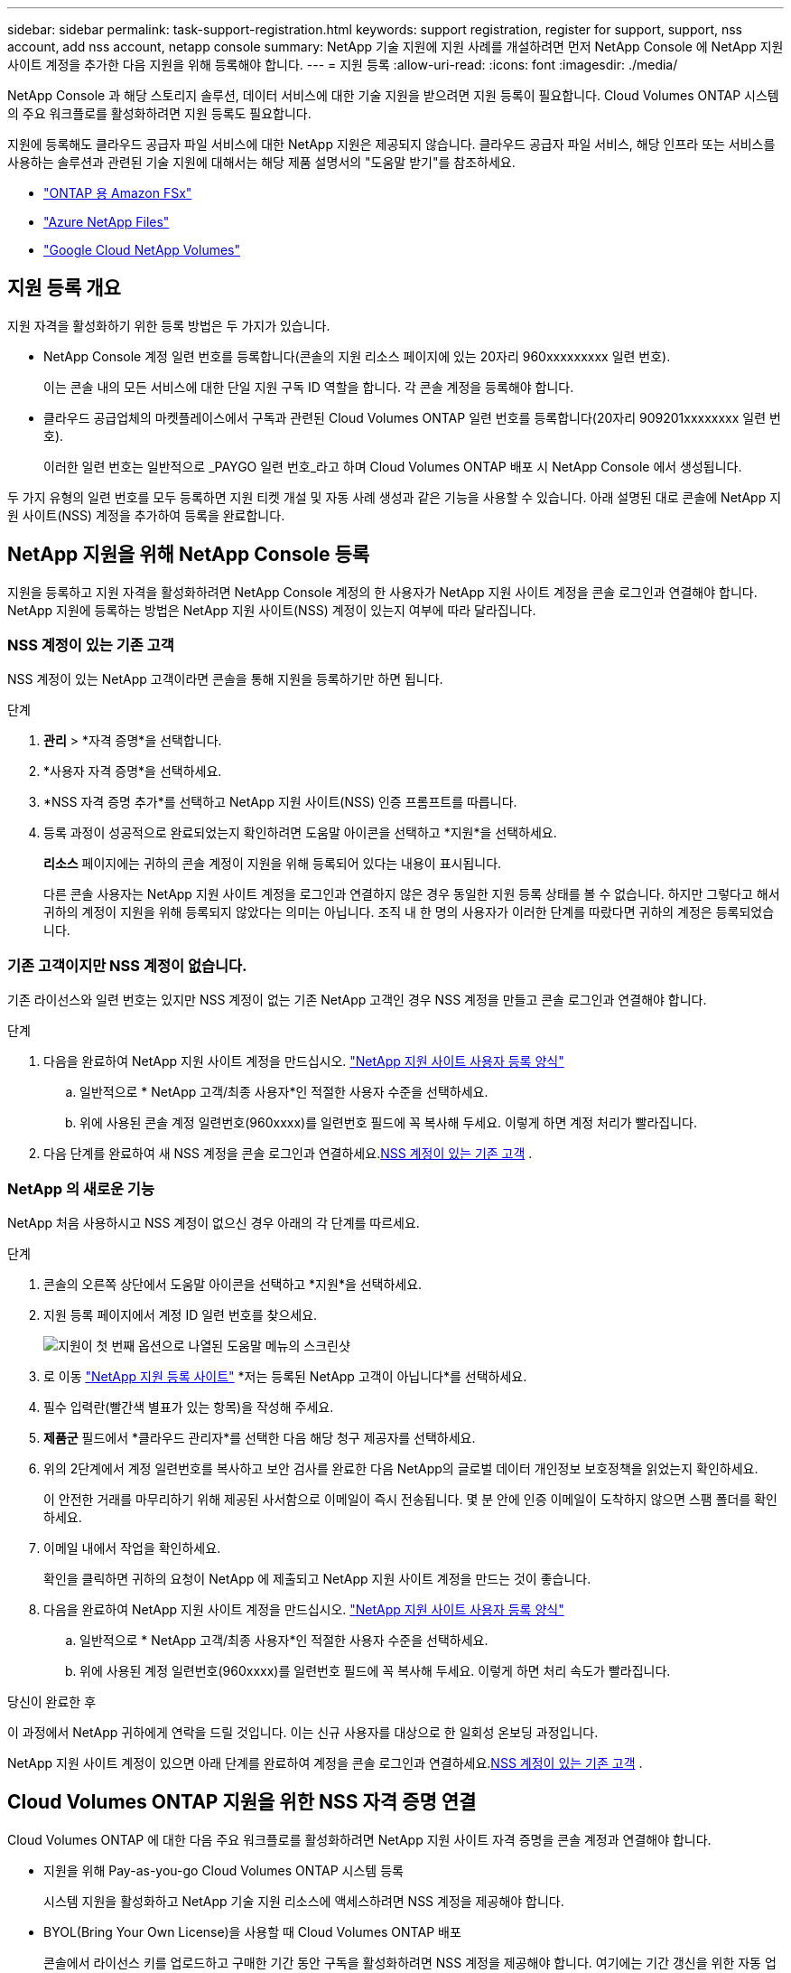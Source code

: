 ---
sidebar: sidebar 
permalink: task-support-registration.html 
keywords: support registration, register for support, support, nss account, add nss account, netapp console 
summary: NetApp 기술 지원에 지원 사례를 개설하려면 먼저 NetApp Console 에 NetApp 지원 사이트 계정을 추가한 다음 지원을 위해 등록해야 합니다. 
---
= 지원 등록
:allow-uri-read: 
:icons: font
:imagesdir: ./media/


[role="lead"]
NetApp Console 과 해당 스토리지 솔루션, 데이터 서비스에 대한 기술 지원을 받으려면 지원 등록이 필요합니다. Cloud Volumes ONTAP 시스템의 주요 워크플로를 활성화하려면 지원 등록도 필요합니다.

지원에 등록해도 클라우드 공급자 파일 서비스에 대한 NetApp 지원은 제공되지 않습니다. 클라우드 공급자 파일 서비스, 해당 인프라 또는 서비스를 사용하는 솔루션과 관련된 기술 지원에 대해서는 해당 제품 설명서의 "도움말 받기"를 참조하세요.

* link:https://docs.netapp.com/us-en/storage-management-fsx-ontap/start/concept-fsx-aws.html#getting-help["ONTAP 용 Amazon FSx"^]
* link:https://docs.netapp.com/us-en/storage-management-azure-netapp-files/concept-azure-netapp-files.html#getting-help["Azure NetApp Files"^]
* link:https://docs.netapp.com/us-en/storage-management-google-cloud-netapp-volumes/concept-gcnv.html#getting-help["Google Cloud NetApp Volumes"^]




== 지원 등록 개요

지원 자격을 활성화하기 위한 등록 방법은 두 가지가 있습니다.

* NetApp Console 계정 일련 번호를 등록합니다(콘솔의 지원 리소스 페이지에 있는 20자리 960xxxxxxxxx 일련 번호).
+
이는 콘솔 내의 모든 서비스에 대한 단일 지원 구독 ID 역할을 합니다. 각 콘솔 계정을 등록해야 합니다.

* 클라우드 공급업체의 마켓플레이스에서 구독과 관련된 Cloud Volumes ONTAP 일련 번호를 등록합니다(20자리 909201xxxxxxxx 일련 번호).
+
이러한 일련 번호는 일반적으로 _PAYGO 일련 번호_라고 하며 Cloud Volumes ONTAP 배포 시 NetApp Console 에서 생성됩니다.



두 가지 유형의 일련 번호를 모두 등록하면 지원 티켓 개설 및 자동 사례 생성과 같은 기능을 사용할 수 있습니다. 아래 설명된 대로 콘솔에 NetApp 지원 사이트(NSS) 계정을 추가하여 등록을 완료합니다.



== NetApp 지원을 위해 NetApp Console 등록

지원을 등록하고 지원 자격을 활성화하려면 NetApp Console 계정의 한 사용자가 NetApp 지원 사이트 계정을 콘솔 로그인과 연결해야 합니다. NetApp 지원에 등록하는 방법은 NetApp 지원 사이트(NSS) 계정이 있는지 여부에 따라 달라집니다.



=== NSS 계정이 있는 기존 고객

NSS 계정이 있는 NetApp 고객이라면 콘솔을 통해 지원을 등록하기만 하면 됩니다.

.단계
. *관리* > *자격 증명*을 선택합니다.
. *사용자 자격 증명*을 선택하세요.
. *NSS 자격 증명 추가*를 선택하고 NetApp 지원 사이트(NSS) 인증 프롬프트를 따릅니다.
. 등록 과정이 성공적으로 완료되었는지 확인하려면 도움말 아이콘을 선택하고 *지원*을 선택하세요.
+
*리소스* 페이지에는 귀하의 콘솔 계정이 지원을 위해 등록되어 있다는 내용이 표시됩니다.

+
다른 콘솔 사용자는 NetApp 지원 사이트 계정을 로그인과 연결하지 않은 경우 동일한 지원 등록 상태를 볼 수 없습니다. 하지만 그렇다고 해서 귀하의 계정이 지원을 위해 등록되지 않았다는 의미는 아닙니다. 조직 내 한 명의 사용자가 이러한 단계를 따랐다면 귀하의 계정은 등록되었습니다.





=== 기존 고객이지만 NSS 계정이 없습니다.

기존 라이선스와 일련 번호는 있지만 NSS 계정이 없는 기존 NetApp 고객인 경우 NSS 계정을 만들고 콘솔 로그인과 연결해야 합니다.

.단계
. 다음을 완료하여 NetApp 지원 사이트 계정을 만드십시오. https://mysupport.netapp.com/site/user/registration["NetApp 지원 사이트 사용자 등록 양식"^]
+
.. 일반적으로 * NetApp 고객/최종 사용자*인 적절한 사용자 수준을 선택하세요.
.. 위에 사용된 콘솔 계정 일련번호(960xxxx)를 일련번호 필드에 꼭 복사해 두세요. 이렇게 하면 계정 처리가 빨라집니다.


. 다음 단계를 완료하여 새 NSS 계정을 콘솔 로그인과 연결하세요.<<NSS 계정이 있는 기존 고객>> .




=== NetApp 의 새로운 기능

NetApp 처음 사용하시고 NSS 계정이 없으신 경우 아래의 각 단계를 따르세요.

.단계
. 콘솔의 오른쪽 상단에서 도움말 아이콘을 선택하고 *지원*을 선택하세요.
. 지원 등록 페이지에서 계정 ID 일련 번호를 찾으세요.
+
image:https://raw.githubusercontent.com/NetAppDocs/bluexp-family/main/media/screenshot-serial-number.png["지원이 첫 번째 옵션으로 나열된 도움말 메뉴의 스크린샷"]

. 로 이동 https://register.netapp.com["NetApp 지원 등록 사이트"^] *저는 등록된 NetApp 고객이 아닙니다*를 선택하세요.
. 필수 입력란(빨간색 별표가 있는 항목)을 작성해 주세요.
. *제품군* 필드에서 *클라우드 관리자*를 선택한 다음 해당 청구 제공자를 선택하세요.
. 위의 2단계에서 계정 일련번호를 복사하고 보안 검사를 완료한 다음 NetApp의 글로벌 데이터 개인정보 보호정책을 읽었는지 확인하세요.
+
이 안전한 거래를 마무리하기 위해 제공된 사서함으로 이메일이 즉시 전송됩니다. 몇 분 안에 인증 이메일이 도착하지 않으면 스팸 폴더를 확인하세요.

. 이메일 내에서 작업을 확인하세요.
+
확인을 클릭하면 귀하의 요청이 NetApp 에 ​​제출되고 NetApp 지원 사이트 계정을 만드는 것이 좋습니다.

. 다음을 완료하여 NetApp 지원 사이트 계정을 만드십시오. https://mysupport.netapp.com/site/user/registration["NetApp 지원 사이트 사용자 등록 양식"^]
+
.. 일반적으로 * NetApp 고객/최종 사용자*인 적절한 사용자 수준을 선택하세요.
.. 위에 사용된 계정 일련번호(960xxxx)를 일련번호 필드에 꼭 복사해 두세요. 이렇게 하면 처리 속도가 빨라집니다.




.당신이 완료한 후
이 과정에서 NetApp 귀하에게 연락을 드릴 것입니다. 이는 신규 사용자를 대상으로 한 일회성 온보딩 과정입니다.

NetApp 지원 사이트 계정이 있으면 아래 단계를 완료하여 계정을 콘솔 로그인과 연결하세요.<<NSS 계정이 있는 기존 고객>> .



== Cloud Volumes ONTAP 지원을 위한 NSS 자격 증명 연결

Cloud Volumes ONTAP 에 대한 다음 주요 워크플로를 활성화하려면 NetApp 지원 사이트 자격 증명을 콘솔 계정과 연결해야 합니다.

* 지원을 위해 Pay-as-you-go Cloud Volumes ONTAP 시스템 등록
+
시스템 지원을 활성화하고 NetApp 기술 지원 리소스에 액세스하려면 NSS 계정을 제공해야 합니다.

* BYOL(Bring Your Own License)을 사용할 때 Cloud Volumes ONTAP 배포
+
콘솔에서 라이선스 키를 업로드하고 구매한 기간 동안 구독을 활성화하려면 NSS 계정을 제공해야 합니다. 여기에는 기간 갱신을 위한 자동 업데이트가 포함됩니다.

* Cloud Volumes ONTAP 소프트웨어를 최신 릴리스로 업그레이드


NSS 자격 증명을 NetApp Console 계정과 연결하는 것은 콘솔 사용자 로그인과 연결된 NSS 계정과 다릅니다.

이러한 NSS 자격 증명은 특정 콘솔 계정 ID와 연결됩니다. 콘솔 조직에 속한 사용자는 *지원 > NSS 관리*에서 이러한 자격 증명에 액세스할 수 있습니다.

* 고객 수준 계정이 있는 경우 하나 이상의 NSS 계정을 추가할 수 있습니다.
* 파트너 또는 리셀러 계정이 있는 경우 하나 이상의 NSS 계정을 추가할 수 있지만 고객 수준 계정과 함께 추가할 수는 없습니다.


.단계
. 콘솔의 오른쪽 상단에서 도움말 아이콘을 선택하고 *지원*을 선택하세요.
+
image:https://raw.githubusercontent.com/NetAppDocs/bluexp-family/main/media/screenshot-help-support.png["지원이 첫 번째 옵션으로 나열된 도움말 메뉴의 스크린샷"]

. *NSS 관리 > NSS 계정 추가*를 선택하세요.
. 메시지가 표시되면 *계속*을 선택하여 Microsoft 로그인 페이지로 이동합니다.
+
NetApp 지원 및 라이선싱에 특화된 인증 서비스를 위한 ID 공급자로 Microsoft Entra ID를 사용합니다.

. 로그인 페이지에서 NetApp 지원 사이트에 등록된 이메일 주소와 비밀번호를 입력하여 인증 과정을 진행합니다.
+
이러한 작업을 통해 콘솔은 라이선스 다운로드, 소프트웨어 업그레이드 확인, 향후 지원 등록과 같은 작업에 NSS 계정을 사용할 수 있습니다.

+
다음 사항에 유의하세요.

+
** NSS 계정은 고객 수준 계정이어야 합니다(게스트나 임시 계정이어서는 안 됩니다). 여러 개의 고객 수준 NSS 계정을 가질 수 있습니다.
** 해당 계정이 파트너 수준 계정인 경우 NSS 계정은 하나만 있을 수 있습니다. 고객 수준 NSS 계정을 추가하려고 하는데 파트너 수준 계정이 이미 있는 경우 다음과 같은 오류 메시지가 표시됩니다.
+
"이 계정에는 다른 유형의 NSS 사용자가 이미 있으므로 NSS 고객 유형이 허용되지 않습니다."

+
기존 고객 수준 NSS 계정이 있고 파트너 수준 계정을 추가하려는 경우에도 마찬가지입니다.

** 로그인에 성공하면 NetApp NSS 사용자 이름을 저장합니다.
+
이는 귀하의 이메일에 매핑되는 시스템 생성 ID입니다. *NSS 관리* 페이지에서 이메일을 표시할 수 있습니다.image:https://raw.githubusercontent.com/NetAppDocs/bluexp-family/main/media/icon-nss-menu.png["세 개의 수평 점으로 구성된 아이콘"] 메뉴.

** 로그인 자격 증명 토큰을 새로 고쳐야 하는 경우 *자격 증명 업데이트* 옵션도 있습니다.image:https://raw.githubusercontent.com/NetAppDocs/bluexp-family/main/media/icon-nss-menu.png["세 개의 수평 점으로 구성된 아이콘"] 메뉴.
+
이 옵션을 사용하면 다시 로그인하라는 메시지가 표시됩니다. 이 계정의 토큰은 90일 후에 만료됩니다. 이에 대한 알림이 게시됩니다.




